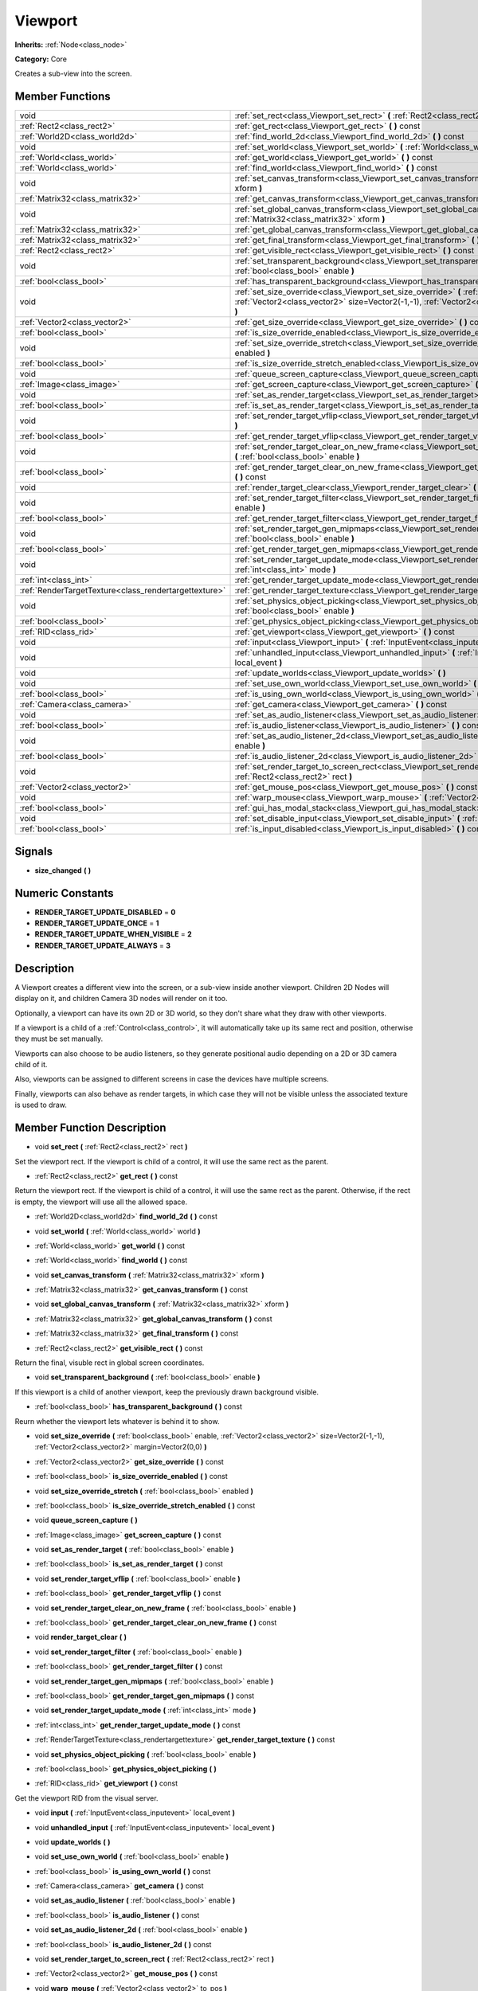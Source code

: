 .. _class_Viewport:

Viewport
========

**Inherits:** :ref:`Node<class_node>`

**Category:** Core

Creates a sub-view into the screen.

Member Functions
----------------

+--------------------------------------------------------+---------------------------------------------------------------------------------------------------------------------------------------------------------------------------------------------------------------+
| void                                                   | :ref:`set_rect<class_Viewport_set_rect>`  **(** :ref:`Rect2<class_rect2>` rect  **)**                                                                                                                         |
+--------------------------------------------------------+---------------------------------------------------------------------------------------------------------------------------------------------------------------------------------------------------------------+
| :ref:`Rect2<class_rect2>`                              | :ref:`get_rect<class_Viewport_get_rect>`  **(** **)** const                                                                                                                                                   |
+--------------------------------------------------------+---------------------------------------------------------------------------------------------------------------------------------------------------------------------------------------------------------------+
| :ref:`World2D<class_world2d>`                          | :ref:`find_world_2d<class_Viewport_find_world_2d>`  **(** **)** const                                                                                                                                         |
+--------------------------------------------------------+---------------------------------------------------------------------------------------------------------------------------------------------------------------------------------------------------------------+
| void                                                   | :ref:`set_world<class_Viewport_set_world>`  **(** :ref:`World<class_world>` world  **)**                                                                                                                      |
+--------------------------------------------------------+---------------------------------------------------------------------------------------------------------------------------------------------------------------------------------------------------------------+
| :ref:`World<class_world>`                              | :ref:`get_world<class_Viewport_get_world>`  **(** **)** const                                                                                                                                                 |
+--------------------------------------------------------+---------------------------------------------------------------------------------------------------------------------------------------------------------------------------------------------------------------+
| :ref:`World<class_world>`                              | :ref:`find_world<class_Viewport_find_world>`  **(** **)** const                                                                                                                                               |
+--------------------------------------------------------+---------------------------------------------------------------------------------------------------------------------------------------------------------------------------------------------------------------+
| void                                                   | :ref:`set_canvas_transform<class_Viewport_set_canvas_transform>`  **(** :ref:`Matrix32<class_matrix32>` xform  **)**                                                                                          |
+--------------------------------------------------------+---------------------------------------------------------------------------------------------------------------------------------------------------------------------------------------------------------------+
| :ref:`Matrix32<class_matrix32>`                        | :ref:`get_canvas_transform<class_Viewport_get_canvas_transform>`  **(** **)** const                                                                                                                           |
+--------------------------------------------------------+---------------------------------------------------------------------------------------------------------------------------------------------------------------------------------------------------------------+
| void                                                   | :ref:`set_global_canvas_transform<class_Viewport_set_global_canvas_transform>`  **(** :ref:`Matrix32<class_matrix32>` xform  **)**                                                                            |
+--------------------------------------------------------+---------------------------------------------------------------------------------------------------------------------------------------------------------------------------------------------------------------+
| :ref:`Matrix32<class_matrix32>`                        | :ref:`get_global_canvas_transform<class_Viewport_get_global_canvas_transform>`  **(** **)** const                                                                                                             |
+--------------------------------------------------------+---------------------------------------------------------------------------------------------------------------------------------------------------------------------------------------------------------------+
| :ref:`Matrix32<class_matrix32>`                        | :ref:`get_final_transform<class_Viewport_get_final_transform>`  **(** **)** const                                                                                                                             |
+--------------------------------------------------------+---------------------------------------------------------------------------------------------------------------------------------------------------------------------------------------------------------------+
| :ref:`Rect2<class_rect2>`                              | :ref:`get_visible_rect<class_Viewport_get_visible_rect>`  **(** **)** const                                                                                                                                   |
+--------------------------------------------------------+---------------------------------------------------------------------------------------------------------------------------------------------------------------------------------------------------------------+
| void                                                   | :ref:`set_transparent_background<class_Viewport_set_transparent_background>`  **(** :ref:`bool<class_bool>` enable  **)**                                                                                     |
+--------------------------------------------------------+---------------------------------------------------------------------------------------------------------------------------------------------------------------------------------------------------------------+
| :ref:`bool<class_bool>`                                | :ref:`has_transparent_background<class_Viewport_has_transparent_background>`  **(** **)** const                                                                                                               |
+--------------------------------------------------------+---------------------------------------------------------------------------------------------------------------------------------------------------------------------------------------------------------------+
| void                                                   | :ref:`set_size_override<class_Viewport_set_size_override>`  **(** :ref:`bool<class_bool>` enable, :ref:`Vector2<class_vector2>` size=Vector2(-1,-1), :ref:`Vector2<class_vector2>` margin=Vector2(0,0)  **)** |
+--------------------------------------------------------+---------------------------------------------------------------------------------------------------------------------------------------------------------------------------------------------------------------+
| :ref:`Vector2<class_vector2>`                          | :ref:`get_size_override<class_Viewport_get_size_override>`  **(** **)** const                                                                                                                                 |
+--------------------------------------------------------+---------------------------------------------------------------------------------------------------------------------------------------------------------------------------------------------------------------+
| :ref:`bool<class_bool>`                                | :ref:`is_size_override_enabled<class_Viewport_is_size_override_enabled>`  **(** **)** const                                                                                                                   |
+--------------------------------------------------------+---------------------------------------------------------------------------------------------------------------------------------------------------------------------------------------------------------------+
| void                                                   | :ref:`set_size_override_stretch<class_Viewport_set_size_override_stretch>`  **(** :ref:`bool<class_bool>` enabled  **)**                                                                                      |
+--------------------------------------------------------+---------------------------------------------------------------------------------------------------------------------------------------------------------------------------------------------------------------+
| :ref:`bool<class_bool>`                                | :ref:`is_size_override_stretch_enabled<class_Viewport_is_size_override_stretch_enabled>`  **(** **)** const                                                                                                   |
+--------------------------------------------------------+---------------------------------------------------------------------------------------------------------------------------------------------------------------------------------------------------------------+
| void                                                   | :ref:`queue_screen_capture<class_Viewport_queue_screen_capture>`  **(** **)**                                                                                                                                 |
+--------------------------------------------------------+---------------------------------------------------------------------------------------------------------------------------------------------------------------------------------------------------------------+
| :ref:`Image<class_image>`                              | :ref:`get_screen_capture<class_Viewport_get_screen_capture>`  **(** **)** const                                                                                                                               |
+--------------------------------------------------------+---------------------------------------------------------------------------------------------------------------------------------------------------------------------------------------------------------------+
| void                                                   | :ref:`set_as_render_target<class_Viewport_set_as_render_target>`  **(** :ref:`bool<class_bool>` enable  **)**                                                                                                 |
+--------------------------------------------------------+---------------------------------------------------------------------------------------------------------------------------------------------------------------------------------------------------------------+
| :ref:`bool<class_bool>`                                | :ref:`is_set_as_render_target<class_Viewport_is_set_as_render_target>`  **(** **)** const                                                                                                                     |
+--------------------------------------------------------+---------------------------------------------------------------------------------------------------------------------------------------------------------------------------------------------------------------+
| void                                                   | :ref:`set_render_target_vflip<class_Viewport_set_render_target_vflip>`  **(** :ref:`bool<class_bool>` enable  **)**                                                                                           |
+--------------------------------------------------------+---------------------------------------------------------------------------------------------------------------------------------------------------------------------------------------------------------------+
| :ref:`bool<class_bool>`                                | :ref:`get_render_target_vflip<class_Viewport_get_render_target_vflip>`  **(** **)** const                                                                                                                     |
+--------------------------------------------------------+---------------------------------------------------------------------------------------------------------------------------------------------------------------------------------------------------------------+
| void                                                   | :ref:`set_render_target_clear_on_new_frame<class_Viewport_set_render_target_clear_on_new_frame>`  **(** :ref:`bool<class_bool>` enable  **)**                                                                 |
+--------------------------------------------------------+---------------------------------------------------------------------------------------------------------------------------------------------------------------------------------------------------------------+
| :ref:`bool<class_bool>`                                | :ref:`get_render_target_clear_on_new_frame<class_Viewport_get_render_target_clear_on_new_frame>`  **(** **)** const                                                                                           |
+--------------------------------------------------------+---------------------------------------------------------------------------------------------------------------------------------------------------------------------------------------------------------------+
| void                                                   | :ref:`render_target_clear<class_Viewport_render_target_clear>`  **(** **)**                                                                                                                                   |
+--------------------------------------------------------+---------------------------------------------------------------------------------------------------------------------------------------------------------------------------------------------------------------+
| void                                                   | :ref:`set_render_target_filter<class_Viewport_set_render_target_filter>`  **(** :ref:`bool<class_bool>` enable  **)**                                                                                         |
+--------------------------------------------------------+---------------------------------------------------------------------------------------------------------------------------------------------------------------------------------------------------------------+
| :ref:`bool<class_bool>`                                | :ref:`get_render_target_filter<class_Viewport_get_render_target_filter>`  **(** **)** const                                                                                                                   |
+--------------------------------------------------------+---------------------------------------------------------------------------------------------------------------------------------------------------------------------------------------------------------------+
| void                                                   | :ref:`set_render_target_gen_mipmaps<class_Viewport_set_render_target_gen_mipmaps>`  **(** :ref:`bool<class_bool>` enable  **)**                                                                               |
+--------------------------------------------------------+---------------------------------------------------------------------------------------------------------------------------------------------------------------------------------------------------------------+
| :ref:`bool<class_bool>`                                | :ref:`get_render_target_gen_mipmaps<class_Viewport_get_render_target_gen_mipmaps>`  **(** **)** const                                                                                                         |
+--------------------------------------------------------+---------------------------------------------------------------------------------------------------------------------------------------------------------------------------------------------------------------+
| void                                                   | :ref:`set_render_target_update_mode<class_Viewport_set_render_target_update_mode>`  **(** :ref:`int<class_int>` mode  **)**                                                                                   |
+--------------------------------------------------------+---------------------------------------------------------------------------------------------------------------------------------------------------------------------------------------------------------------+
| :ref:`int<class_int>`                                  | :ref:`get_render_target_update_mode<class_Viewport_get_render_target_update_mode>`  **(** **)** const                                                                                                         |
+--------------------------------------------------------+---------------------------------------------------------------------------------------------------------------------------------------------------------------------------------------------------------------+
| :ref:`RenderTargetTexture<class_rendertargettexture>`  | :ref:`get_render_target_texture<class_Viewport_get_render_target_texture>`  **(** **)** const                                                                                                                 |
+--------------------------------------------------------+---------------------------------------------------------------------------------------------------------------------------------------------------------------------------------------------------------------+
| void                                                   | :ref:`set_physics_object_picking<class_Viewport_set_physics_object_picking>`  **(** :ref:`bool<class_bool>` enable  **)**                                                                                     |
+--------------------------------------------------------+---------------------------------------------------------------------------------------------------------------------------------------------------------------------------------------------------------------+
| :ref:`bool<class_bool>`                                | :ref:`get_physics_object_picking<class_Viewport_get_physics_object_picking>`  **(** **)**                                                                                                                     |
+--------------------------------------------------------+---------------------------------------------------------------------------------------------------------------------------------------------------------------------------------------------------------------+
| :ref:`RID<class_rid>`                                  | :ref:`get_viewport<class_Viewport_get_viewport>`  **(** **)** const                                                                                                                                           |
+--------------------------------------------------------+---------------------------------------------------------------------------------------------------------------------------------------------------------------------------------------------------------------+
| void                                                   | :ref:`input<class_Viewport_input>`  **(** :ref:`InputEvent<class_inputevent>` local_event  **)**                                                                                                              |
+--------------------------------------------------------+---------------------------------------------------------------------------------------------------------------------------------------------------------------------------------------------------------------+
| void                                                   | :ref:`unhandled_input<class_Viewport_unhandled_input>`  **(** :ref:`InputEvent<class_inputevent>` local_event  **)**                                                                                          |
+--------------------------------------------------------+---------------------------------------------------------------------------------------------------------------------------------------------------------------------------------------------------------------+
| void                                                   | :ref:`update_worlds<class_Viewport_update_worlds>`  **(** **)**                                                                                                                                               |
+--------------------------------------------------------+---------------------------------------------------------------------------------------------------------------------------------------------------------------------------------------------------------------+
| void                                                   | :ref:`set_use_own_world<class_Viewport_set_use_own_world>`  **(** :ref:`bool<class_bool>` enable  **)**                                                                                                       |
+--------------------------------------------------------+---------------------------------------------------------------------------------------------------------------------------------------------------------------------------------------------------------------+
| :ref:`bool<class_bool>`                                | :ref:`is_using_own_world<class_Viewport_is_using_own_world>`  **(** **)** const                                                                                                                               |
+--------------------------------------------------------+---------------------------------------------------------------------------------------------------------------------------------------------------------------------------------------------------------------+
| :ref:`Camera<class_camera>`                            | :ref:`get_camera<class_Viewport_get_camera>`  **(** **)** const                                                                                                                                               |
+--------------------------------------------------------+---------------------------------------------------------------------------------------------------------------------------------------------------------------------------------------------------------------+
| void                                                   | :ref:`set_as_audio_listener<class_Viewport_set_as_audio_listener>`  **(** :ref:`bool<class_bool>` enable  **)**                                                                                               |
+--------------------------------------------------------+---------------------------------------------------------------------------------------------------------------------------------------------------------------------------------------------------------------+
| :ref:`bool<class_bool>`                                | :ref:`is_audio_listener<class_Viewport_is_audio_listener>`  **(** **)** const                                                                                                                                 |
+--------------------------------------------------------+---------------------------------------------------------------------------------------------------------------------------------------------------------------------------------------------------------------+
| void                                                   | :ref:`set_as_audio_listener_2d<class_Viewport_set_as_audio_listener_2d>`  **(** :ref:`bool<class_bool>` enable  **)**                                                                                         |
+--------------------------------------------------------+---------------------------------------------------------------------------------------------------------------------------------------------------------------------------------------------------------------+
| :ref:`bool<class_bool>`                                | :ref:`is_audio_listener_2d<class_Viewport_is_audio_listener_2d>`  **(** **)** const                                                                                                                           |
+--------------------------------------------------------+---------------------------------------------------------------------------------------------------------------------------------------------------------------------------------------------------------------+
| void                                                   | :ref:`set_render_target_to_screen_rect<class_Viewport_set_render_target_to_screen_rect>`  **(** :ref:`Rect2<class_rect2>` rect  **)**                                                                         |
+--------------------------------------------------------+---------------------------------------------------------------------------------------------------------------------------------------------------------------------------------------------------------------+
| :ref:`Vector2<class_vector2>`                          | :ref:`get_mouse_pos<class_Viewport_get_mouse_pos>`  **(** **)** const                                                                                                                                         |
+--------------------------------------------------------+---------------------------------------------------------------------------------------------------------------------------------------------------------------------------------------------------------------+
| void                                                   | :ref:`warp_mouse<class_Viewport_warp_mouse>`  **(** :ref:`Vector2<class_vector2>` to_pos  **)**                                                                                                               |
+--------------------------------------------------------+---------------------------------------------------------------------------------------------------------------------------------------------------------------------------------------------------------------+
| :ref:`bool<class_bool>`                                | :ref:`gui_has_modal_stack<class_Viewport_gui_has_modal_stack>`  **(** **)** const                                                                                                                             |
+--------------------------------------------------------+---------------------------------------------------------------------------------------------------------------------------------------------------------------------------------------------------------------+
| void                                                   | :ref:`set_disable_input<class_Viewport_set_disable_input>`  **(** :ref:`bool<class_bool>` disable  **)**                                                                                                      |
+--------------------------------------------------------+---------------------------------------------------------------------------------------------------------------------------------------------------------------------------------------------------------------+
| :ref:`bool<class_bool>`                                | :ref:`is_input_disabled<class_Viewport_is_input_disabled>`  **(** **)** const                                                                                                                                 |
+--------------------------------------------------------+---------------------------------------------------------------------------------------------------------------------------------------------------------------------------------------------------------------+

Signals
-------

-  **size_changed**  **(** **)**

Numeric Constants
-----------------

- **RENDER_TARGET_UPDATE_DISABLED** = **0**
- **RENDER_TARGET_UPDATE_ONCE** = **1**
- **RENDER_TARGET_UPDATE_WHEN_VISIBLE** = **2**
- **RENDER_TARGET_UPDATE_ALWAYS** = **3**

Description
-----------

A Viewport creates a different view into the screen, or a sub-view inside another viewport. Children 2D Nodes will display on it, and children Camera 3D nodes will render on it too.

Optionally, a viewport can have its own 2D or 3D world, so they don't share what they draw with other viewports.

If a viewport is a child of a :ref:`Control<class_control>`, it will automatically take up its same rect and position, otherwise they must be set manually.

Viewports can also choose to be audio listeners, so they generate positional audio depending on a 2D or 3D camera child of it.

Also, viewports can be assigned to different screens in case the devices have multiple screens.

Finally, viewports can also behave as render targets, in which case they will not be visible unless the associated texture is used to draw.

Member Function Description
---------------------------

.. _class_Viewport_set_rect:

- void  **set_rect**  **(** :ref:`Rect2<class_rect2>` rect  **)**

Set the viewport rect. If the viewport is child of a control, it will use the same rect as the parent.

.. _class_Viewport_get_rect:

- :ref:`Rect2<class_rect2>`  **get_rect**  **(** **)** const

Return the viewport rect. If the viewport is child of a control, it will use the same rect as the parent. Otherwise, if the rect is empty, the viewport will use all the allowed space.

.. _class_Viewport_find_world_2d:

- :ref:`World2D<class_world2d>`  **find_world_2d**  **(** **)** const

.. _class_Viewport_set_world:

- void  **set_world**  **(** :ref:`World<class_world>` world  **)**

.. _class_Viewport_get_world:

- :ref:`World<class_world>`  **get_world**  **(** **)** const

.. _class_Viewport_find_world:

- :ref:`World<class_world>`  **find_world**  **(** **)** const

.. _class_Viewport_set_canvas_transform:

- void  **set_canvas_transform**  **(** :ref:`Matrix32<class_matrix32>` xform  **)**

.. _class_Viewport_get_canvas_transform:

- :ref:`Matrix32<class_matrix32>`  **get_canvas_transform**  **(** **)** const

.. _class_Viewport_set_global_canvas_transform:

- void  **set_global_canvas_transform**  **(** :ref:`Matrix32<class_matrix32>` xform  **)**

.. _class_Viewport_get_global_canvas_transform:

- :ref:`Matrix32<class_matrix32>`  **get_global_canvas_transform**  **(** **)** const

.. _class_Viewport_get_final_transform:

- :ref:`Matrix32<class_matrix32>`  **get_final_transform**  **(** **)** const

.. _class_Viewport_get_visible_rect:

- :ref:`Rect2<class_rect2>`  **get_visible_rect**  **(** **)** const

Return the final, visuble rect in global screen coordinates.

.. _class_Viewport_set_transparent_background:

- void  **set_transparent_background**  **(** :ref:`bool<class_bool>` enable  **)**

If this viewport is a child of another viewport, keep the previously drawn background visible.

.. _class_Viewport_has_transparent_background:

- :ref:`bool<class_bool>`  **has_transparent_background**  **(** **)** const

Reurn whether the viewport lets whatever is behind it to show.

.. _class_Viewport_set_size_override:

- void  **set_size_override**  **(** :ref:`bool<class_bool>` enable, :ref:`Vector2<class_vector2>` size=Vector2(-1,-1), :ref:`Vector2<class_vector2>` margin=Vector2(0,0)  **)**

.. _class_Viewport_get_size_override:

- :ref:`Vector2<class_vector2>`  **get_size_override**  **(** **)** const

.. _class_Viewport_is_size_override_enabled:

- :ref:`bool<class_bool>`  **is_size_override_enabled**  **(** **)** const

.. _class_Viewport_set_size_override_stretch:

- void  **set_size_override_stretch**  **(** :ref:`bool<class_bool>` enabled  **)**

.. _class_Viewport_is_size_override_stretch_enabled:

- :ref:`bool<class_bool>`  **is_size_override_stretch_enabled**  **(** **)** const

.. _class_Viewport_queue_screen_capture:

- void  **queue_screen_capture**  **(** **)**

.. _class_Viewport_get_screen_capture:

- :ref:`Image<class_image>`  **get_screen_capture**  **(** **)** const

.. _class_Viewport_set_as_render_target:

- void  **set_as_render_target**  **(** :ref:`bool<class_bool>` enable  **)**

.. _class_Viewport_is_set_as_render_target:

- :ref:`bool<class_bool>`  **is_set_as_render_target**  **(** **)** const

.. _class_Viewport_set_render_target_vflip:

- void  **set_render_target_vflip**  **(** :ref:`bool<class_bool>` enable  **)**

.. _class_Viewport_get_render_target_vflip:

- :ref:`bool<class_bool>`  **get_render_target_vflip**  **(** **)** const

.. _class_Viewport_set_render_target_clear_on_new_frame:

- void  **set_render_target_clear_on_new_frame**  **(** :ref:`bool<class_bool>` enable  **)**

.. _class_Viewport_get_render_target_clear_on_new_frame:

- :ref:`bool<class_bool>`  **get_render_target_clear_on_new_frame**  **(** **)** const

.. _class_Viewport_render_target_clear:

- void  **render_target_clear**  **(** **)**

.. _class_Viewport_set_render_target_filter:

- void  **set_render_target_filter**  **(** :ref:`bool<class_bool>` enable  **)**

.. _class_Viewport_get_render_target_filter:

- :ref:`bool<class_bool>`  **get_render_target_filter**  **(** **)** const

.. _class_Viewport_set_render_target_gen_mipmaps:

- void  **set_render_target_gen_mipmaps**  **(** :ref:`bool<class_bool>` enable  **)**

.. _class_Viewport_get_render_target_gen_mipmaps:

- :ref:`bool<class_bool>`  **get_render_target_gen_mipmaps**  **(** **)** const

.. _class_Viewport_set_render_target_update_mode:

- void  **set_render_target_update_mode**  **(** :ref:`int<class_int>` mode  **)**

.. _class_Viewport_get_render_target_update_mode:

- :ref:`int<class_int>`  **get_render_target_update_mode**  **(** **)** const

.. _class_Viewport_get_render_target_texture:

- :ref:`RenderTargetTexture<class_rendertargettexture>`  **get_render_target_texture**  **(** **)** const

.. _class_Viewport_set_physics_object_picking:

- void  **set_physics_object_picking**  **(** :ref:`bool<class_bool>` enable  **)**

.. _class_Viewport_get_physics_object_picking:

- :ref:`bool<class_bool>`  **get_physics_object_picking**  **(** **)**

.. _class_Viewport_get_viewport:

- :ref:`RID<class_rid>`  **get_viewport**  **(** **)** const

Get the viewport RID from the visual server.

.. _class_Viewport_input:

- void  **input**  **(** :ref:`InputEvent<class_inputevent>` local_event  **)**

.. _class_Viewport_unhandled_input:

- void  **unhandled_input**  **(** :ref:`InputEvent<class_inputevent>` local_event  **)**

.. _class_Viewport_update_worlds:

- void  **update_worlds**  **(** **)**

.. _class_Viewport_set_use_own_world:

- void  **set_use_own_world**  **(** :ref:`bool<class_bool>` enable  **)**

.. _class_Viewport_is_using_own_world:

- :ref:`bool<class_bool>`  **is_using_own_world**  **(** **)** const

.. _class_Viewport_get_camera:

- :ref:`Camera<class_camera>`  **get_camera**  **(** **)** const

.. _class_Viewport_set_as_audio_listener:

- void  **set_as_audio_listener**  **(** :ref:`bool<class_bool>` enable  **)**

.. _class_Viewport_is_audio_listener:

- :ref:`bool<class_bool>`  **is_audio_listener**  **(** **)** const

.. _class_Viewport_set_as_audio_listener_2d:

- void  **set_as_audio_listener_2d**  **(** :ref:`bool<class_bool>` enable  **)**

.. _class_Viewport_is_audio_listener_2d:

- :ref:`bool<class_bool>`  **is_audio_listener_2d**  **(** **)** const

.. _class_Viewport_set_render_target_to_screen_rect:

- void  **set_render_target_to_screen_rect**  **(** :ref:`Rect2<class_rect2>` rect  **)**

.. _class_Viewport_get_mouse_pos:

- :ref:`Vector2<class_vector2>`  **get_mouse_pos**  **(** **)** const

.. _class_Viewport_warp_mouse:

- void  **warp_mouse**  **(** :ref:`Vector2<class_vector2>` to_pos  **)**

.. _class_Viewport_gui_has_modal_stack:

- :ref:`bool<class_bool>`  **gui_has_modal_stack**  **(** **)** const

.. _class_Viewport_set_disable_input:

- void  **set_disable_input**  **(** :ref:`bool<class_bool>` disable  **)**

.. _class_Viewport_is_input_disabled:

- :ref:`bool<class_bool>`  **is_input_disabled**  **(** **)** const


